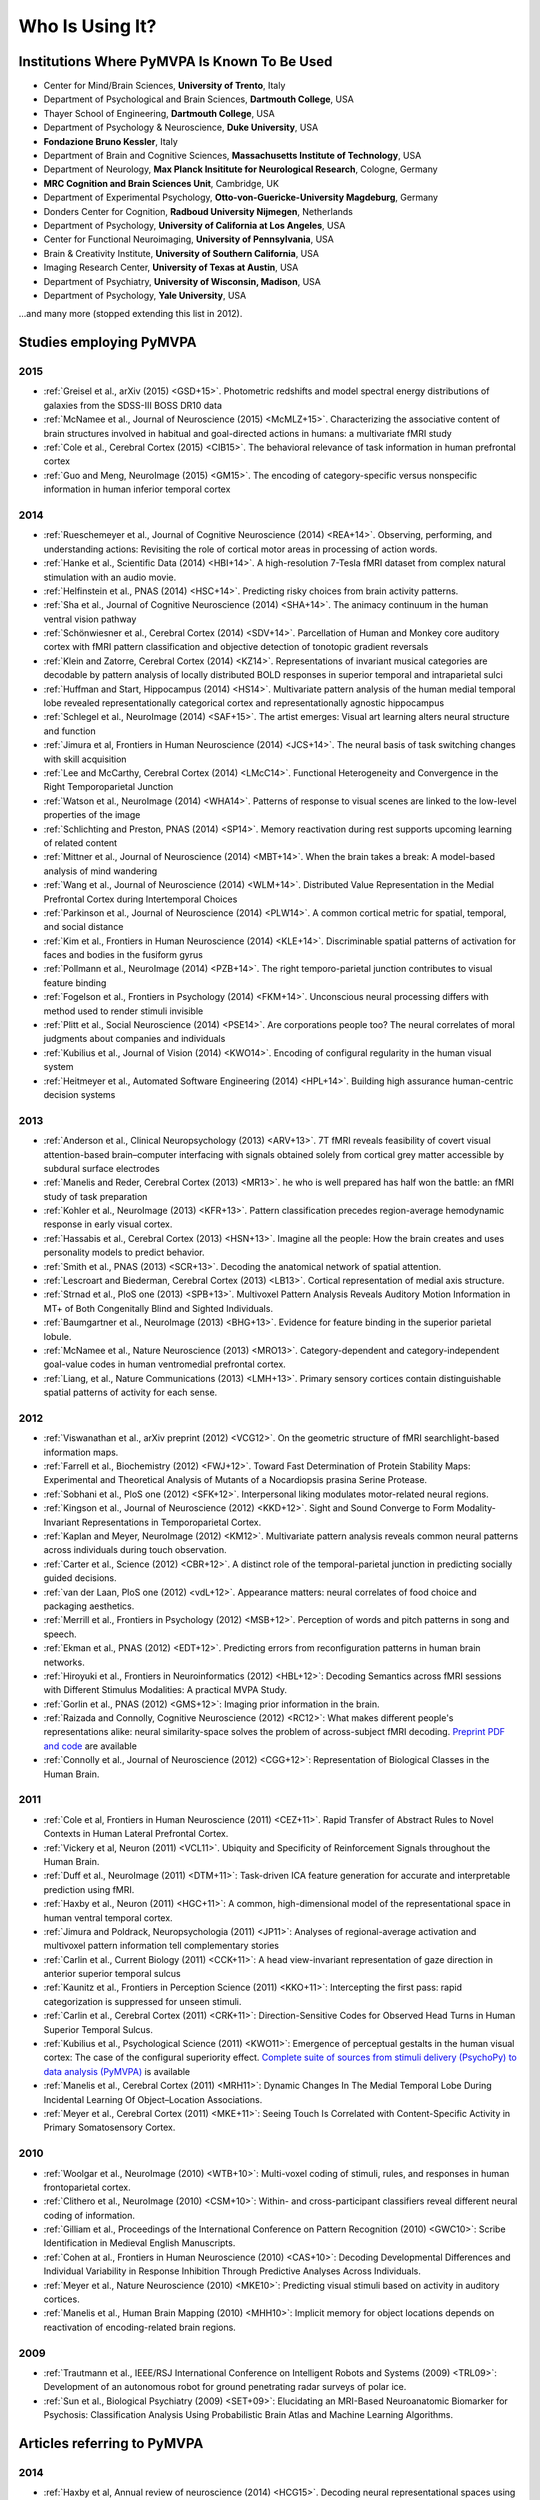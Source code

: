 .. -*- mode: rst; fill-column: 78; indent-tabs-mode: nil -*-
.. vi: set ft=rst sts=4 ts=4 sw=4 et tw=79:
  ### ### ### ### ### ### ### ### ### ### ### ### ### ### ### ### ### ### ###
  #
  #   See COPYING file distributed along with the PyMVPA package for the
  #   copyright and license terms.
  #
  ### ### ### ### ### ### ### ### ### ### ### ### ### ### ### ### ### ### ###


.. index:: Who is using it?, Publications
.. _chap_whoisusingit:

****************
Who Is Using It?
****************


.. only:: html

  If you are using PyMVPA or have published a study employing it, please leave a
  comment at the bottom of this page, if you want to be listed here as well.


Institutions Where PyMVPA Is Known To Be Used
=============================================

* Center for Mind/Brain Sciences, **University of Trento**, Italy
* Department of Psychological and Brain Sciences, **Dartmouth College**, USA
* Thayer School of Engineering, **Dartmouth College**, USA
* Department of Psychology & Neuroscience, **Duke University**, USA
* **Fondazione Bruno Kessler**, Italy
* Department of Brain and Cognitive Sciences, **Massachusetts Institute of
  Technology**, USA
* Department of Neurology, **Max Planck Insititute for Neurological Research**,
  Cologne, Germany
* **MRC Cognition and Brain Sciences Unit**, Cambridge, UK
* Department of Experimental Psychology, **Otto-von-Guericke-University
  Magdeburg**, Germany
* Donders Center for Cognition, **Radboud University Nijmegen**, Netherlands
* Department of Psychology, **University of California at Los Angeles**, USA
* Center for Functional Neuroimaging, **University of Pennsylvania**, USA
* Brain & Creativity Institute, **University of Southern California**, USA
* Imaging Research Center, **University of Texas at Austin**, USA
* Department of Psychiatry, **University of Wisconsin, Madison**, USA
* Department of Psychology, **Yale University**, USA

...and many more (stopped extending this list in 2012).


Studies employing PyMVPA
========================

2015
----

* :ref:`Greisel et al., arXiv (2015) <GSD+15>`. Photometric redshifts and
  model spectral energy distributions of galaxies from the SDSS-III BOSS DR10
  data

* :ref:`McNamee et al., Journal of Neuroscience (2015) <McMLZ+15>`. Characterizing
  the associative content of brain structures involved in habitual and
  goal-directed actions in humans: a multivariate fMRI study

* :ref:`Cole et al., Cerebral Cortex (2015) <CIB15>`. The behavioral relevance
  of task information in human prefrontal cortex

* :ref:`Guo and Meng, NeuroImage (2015) <GM15>`. The encoding of
  category-specific versus nonspecific information in human inferior temporal
  cortex


2014
----

* :ref:`Rueschemeyer et al., Journal of Cognitive Neuroscience (2014)
  <REA+14>`. Observing, performing, and understanding actions: Revisiting
  the role of cortical motor areas in processing of action words.

* :ref:`Hanke et al., Scientific Data (2014) <HBI+14>`. A high-resolution
  7-Tesla fMRI dataset from complex natural stimulation with an audio movie.

* :ref:`Helfinstein et al., PNAS (2014) <HSC+14>`. Predicting risky choices from
  brain activity patterns.

* :ref:`Sha et al., Journal of Cognitive Neuroscience (2014) <SHA+14>`. The
  animacy continuum in the human ventral vision pathway

* :ref:`Schönwiesner et al., Cerebral Cortex (2014) <SDV+14>`. Parcellation of
  Human and Monkey core auditory cortex with fMRI pattern classification and
  objective detection of tonotopic gradient reversals

* :ref:`Klein and Zatorre, Cerebral Cortex (2014) <KZ14>`. Representations of
  invariant musical categories are decodable by pattern analysis of locally
  distributed BOLD responses in superior temporal and intraparietal sulci

* :ref:`Huffman and Start, Hippocampus (2014) <HS14>`. Multivariate pattern
  analysis of the human medial temporal lobe revealed representationally
  categorical cortex and representationally agnostic hippocampus

* :ref:`Schlegel et al., NeuroImage (2014) <SAF+15>`. The artist emerges:
  Visual art learning alters neural structure and function

* :ref:`Jimura et al, Frontiers in Human Neuroscience (2014) <JCS+14>`. The
  neural basis of task switching changes with skill acquisition

* :ref:`Lee and McCarthy, Cerebral Cortex (2014) <LMcC14>`. Functional
  Heterogeneity and Convergence in the Right Temporoparietal Junction

* :ref:`Watson et al., NeuroImage (2014) <WHA14>`. Patterns of response to
  visual scenes are linked to the low-level properties of the image

* :ref:`Schlichting and Preston, PNAS (2014) <SP14>`. Memory reactivation
  during rest supports upcoming learning of related content

* :ref:`Mittner et al., Journal of Neuroscience (2014) <MBT+14>`. When the
  brain takes a break: A model-based analysis of mind wandering

* :ref:`Wang et al., Journal of Neuroscience (2014) <WLM+14>`. Distributed
  Value Representation in the Medial Prefrontal Cortex during Intertemporal
  Choices

* :ref:`Parkinson et al., Journal of Neuroscience (2014) <PLW14>`. A common
  cortical metric for spatial, temporal, and social distance

* :ref:`Kim et al., Frontiers in Human Neuroscience (2014)
  <KLE+14>`. Discriminable spatial patterns of activation for faces and bodies
  in the fusiform gyrus

* :ref:`Pollmann et al., NeuroImage (2014) <PZB+14>`. The right
  temporo-parietal junction contributes to visual feature binding

* :ref:`Fogelson et al., Frontiers in Psychology (2014) <FKM+14>`. Unconscious
  neural processing differs with method used to render stimuli invisible

* :ref:`Plitt et al., Social Neuroscience (2014) <PSE14>`. Are corporations
  people too? The neural correlates of moral judgments about companies and
  individuals

* :ref:`Kubilius et al., Journal of Vision (2014) <KWO14>`. Encoding of
  configural regularity in the human visual system

* :ref:`Heitmeyer et al., Automated Software Engineering (2014)
  <HPL+14>`. Building high assurance human-centric decision systems


2013
----

* :ref:`Anderson et al., Clinical Neuropsychology (2013) <ARV+13>`. 7T fMRI
  reveals feasibility of covert visual attention-based brain–computer
  interfacing with signals obtained solely from cortical grey matter accessible
  by subdural surface electrodes

* :ref:`Manelis and Reder, Cerebral Cortex (2013) <MR13>`.
  he who is well prepared has half won the battle: an fMRI study of task
  preparation

* :ref:`Kohler et al., NeuroImage (2013) <KFR+13>`. Pattern classification
  precedes region-average hemodynamic response in early visual cortex.

* :ref:`Hassabis et al., Cerebral Cortex (2013) <HSN+13>`. Imagine all the
  people: How the brain creates and uses personality models to predict behavior.

* :ref:`Smith et al., PNAS (2013) <SCR+13>`. Decoding the anatomical network
  of spatial attention.

* :ref:`Lescroart and Biederman, Cerebral Cortex (2013) <LB13>`. Cortical
  representation of medial axis structure.

* :ref:`Strnad et al., PloS one (2013) <SPB+13>`. Multivoxel Pattern Analysis
  Reveals Auditory Motion Information in MT+ of Both Congenitally Blind and
  Sighted Individuals.

* :ref:`Baumgartner et al., NeuroImage (2013) <BHG+13>`. Evidence for feature
  binding in the superior parietal lobule.

* :ref:`McNamee et al., Nature Neuroscience (2013) <MRO13>`. Category-dependent
  and category-independent goal-value codes in human ventromedial prefrontal
  cortex.

* :ref:`Liang, et al., Nature Communications (2013) <LMH+13>`. Primary sensory
  cortices contain distinguishable spatial patterns of activity for each sense.

2012
----

.. cummulative impact this year: 81.406

* :ref:`Viswanathan et al., arXiv preprint (2012) <VCG12>`. On the geometric
  structure of fMRI searchlight-based information maps.

* :ref:`Farrell et al., Biochemistry (2012) <FWJ+12>`. Toward Fast Determination
  of Protein Stability Maps: Experimental and Theoretical Analysis of Mutants
  of a Nocardiopsis prasina Serine Protease.

* :ref:`Sobhani et al., PloS one (2012) <SFK+12>`. Interpersonal liking
  modulates motor-related neural regions.

* :ref:`Kingson et al., Journal of Neuroscience (2012) <KKD+12>`. Sight and
  Sound Converge to Form Modality-Invariant Representations in Temporoparietal
  Cortex.

* :ref:`Kaplan and Meyer, NeuroImage (2012) <KM12>`. Multivariate pattern
  analysis reveals common neural patterns across individuals during touch
  observation.

* :ref:`Carter et al., Science (2012) <CBR+12>`. A distinct role of the
  temporal-parietal junction in predicting socially guided decisions.

* :ref:`van der Laan, PloS one (2012) <vdL+12>`. Appearance matters: neural
  correlates of food choice and packaging aesthetics.

* :ref:`Merrill et al., Frontiers in Psychology (2012) <MSB+12>`.
  Perception of words and pitch patterns in song and speech.

* :ref:`Ekman et al., PNAS (2012) <EDT+12>`. Predicting errors from
  reconfiguration patterns in human brain networks.

* :ref:`Hiroyuki et al., Frontiers in Neuroinformatics (2012) <HBL+12>`:
  Decoding Semantics across fMRI sessions with Different Stimulus Modalities:
  A practical MVPA Study.

* :ref:`Gorlin et al., PNAS (2012) <GMS+12>`: Imaging prior information in the
  brain.

* :ref:`Raizada and Connolly, Cognitive Neuroscience (2012) <RC12>`: What
  makes different people's representations alike: neural similarity-space
  solves the problem of across-subject fMRI decoding.
  `Preprint PDF and code <http://raizadalab.org/publications.html>`__ are available

* :ref:`Connolly et al., Journal of Neuroscience (2012) <CGG+12>`:
  Representation of Biological Classes in the Human Brain.

2011
----

.. cummulative impact this year: 75.619

* :ref:`Cole et al, Frontiers in Human Neuroscience (2011) <CEZ+11>`. Rapid
  Transfer of Abstract Rules to Novel Contexts in Human Lateral Prefrontal
  Cortex.

* :ref:`Vickery et al, Neuron (2011) <VCL11>`. Ubiquity and Specificity of
  Reinforcement Signals throughout the Human Brain.

* :ref:`Duff et al., NeuroImage (2011) <DTM+11>`: Task-driven ICA feature
  generation for accurate and interpretable prediction using fMRI.

* :ref:`Haxby et al., Neuron (2011) <HGC+11>`: A common, high-dimensional model
  of the representational space in human ventral temporal cortex.

* :ref:`Jimura and Poldrack, Neuropsychologia (2011) <JP11>`: Analyses of
  regional-average activation and multivoxel pattern information tell
  complementary stories

* :ref:`Carlin et al., Current Biology (2011) <CCK+11>`: A head view-invariant
  representation of gaze direction in anterior superior temporal sulcus

* :ref:`Kaunitz et al., Frontiers in Perception Science (2011) <KKO+11>`:
  Intercepting the first pass: rapid categorization is suppressed for unseen stimuli.

* :ref:`Carlin et al., Cerebral Cortex (2011) <CRK+11>`:
  Direction-Sensitive Codes for Observed Head Turns in Human Superior Temporal
  Sulcus.

* :ref:`Kubilius et al., Psychological Science (2011) <KWO11>`:
  Emergence of perceptual gestalts in the human visual cortex: The case of the
  configural superiority effect.
  `Complete suite of sources from stimuli delivery (PsychoPy) to data analysis (PyMVPA) <https://bitbucket.org/qbilius/confsup>`__
  is available

* :ref:`Manelis et al., Cerebral Cortex (2011) <MRH11>`: Dynamic Changes In
  The Medial Temporal Lobe During Incidental Learning Of Object–Location
  Associations.

* :ref:`Meyer et al., Cerebral Cortex (2011) <MKE+11>`: Seeing Touch Is
  Correlated with Content-Specific Activity in Primary Somatosensory Cortex.

2010
----

.. cummulative impact this year: 34.078

* :ref:`Woolgar et al., NeuroImage (2010) <WTB+10>`: Multi-voxel coding of
  stimuli, rules, and responses in human frontoparietal cortex.

* :ref:`Clithero et al., NeuroImage (2010) <CSM+10>`: Within- and
  cross-participant classifiers reveal different neural coding of information.

* :ref:`Gilliam et al., Proceedings of the International Conference on Pattern
  Recognition (2010) <GWC10>`: Scribe Identification in Medieval English
  Manuscripts.

* :ref:`Cohen at al., Frontiers in Human Neuroscience (2010) <CAS+10>`: Decoding
  Developmental Differences and Individual Variability in Response Inhibition
  Through Predictive Analyses Across Individuals.

* :ref:`Meyer et al., Nature Neuroscience (2010) <MKE10>`: Predicting visual
  stimuli based on activity in auditory cortices.

* :ref:`Manelis et al., Human Brain Mapping (2010) <MHH10>`: Implicit memory
  for object locations depends on reactivation of encoding-related brain
  regions.

2009
----

.. cummulative impact this year: 11.98

* :ref:`Trautmann et al., IEEE/RSJ International Conference on Intelligent
  Robots and Systems (2009) <TRL09>`: Development of an autonomous robot for
  ground penetrating radar surveys of polar ice.

* :ref:`Sun et al., Biological Psychiatry (2009) <SET+09>`: Elucidating an
  MRI-Based Neuroanatomic Biomarker for Psychosis: Classification Analysis
  Using Probabilistic Brain Atlas and Machine Learning Algorithms.


Articles referring to PyMVPA
============================

2014
----

* :ref:`Haxby et al, Annual review of neuroscience (2014) <HCG15>`. Decoding
  neural representational spaces using multivariate pattern analysis

* :ref:`Avants et al, NeuroImage (2014) <ALR+14>`. Sparse canonical
  correlation analysis relates network-level atrophy to multivariate cognitive
  measures in a neurodegenerative population

2013
----

* :ref:`Adluru et al., Neuroinformatics (2013) <AHL+13>`. Penalized likelihood
  phenotyping: unifying voxelwise analyses and multi-voxel pattern analyses in
  neuroimaging: penalized likelihood phenotyping.

* :ref:`Schrouff et al., Neuroinformatics (2013) <SRR+13>`. PRoNTo: Pattern
  Recognition for Neuroimaging Toolbox.

2012
----

* :ref:`Albanese et al., arXiv preprint (2012) <AVM+12>`. mlpy: machine learning
  Python.

* :ref:`Stelzer and Turner, NeuroImage (2012) <ST12>`. Statistical inference
  and multiple testing correction in classification-based multi-voxel pattern
  analysis (MVPA): Random permutations and cluster size control.

2011
----

* :ref:`Meyer and Kaplan, Journal of Visualized Experiments (2011) <MK11>`.
  Cross-Modal Multivariate Pattern Analysis.

* :ref:`Hollmann et al, PloS one (2011) <HRB+11>`. Predicting decisions in human
  social interactions using real-time fMRI and pattern classification.

* :ref:`Hanson and Schmidt, NeuroImage (2011) <HS11>`. High-resolution imaging
  of the fusiform face area (FFA) using multivariate non-linear classifiers
  shows diagnosticity for non-face categories.

* :ref:`Pereira and Botvinick, NeuroImage (2011) <PB11>`. Information mapping
  with pattern classifiers: a comparative study.

* :ref:`Pedregosa et al., The Journal of Machine Learning Research (2011)
  <PVG+11>`. Scikit-learn: Machine Learning in Python.

* :ref:`Pernet et al., Front. Psychology (2011) <PSR11>`. Single-trial analyses:
  why bother?

* :ref:`Schackman et al., Nature Reviews Neuroscience (2011) <SSS+11>`: The
  integration of negative affect, pain and cognitive control in the cingulate
  cortex.

2010
----

* :ref:`Margulies et al., Magnetic Resonance Materials in Physics, Biology and
  Medicine (2010) <MBL+10>`: Resting developments: a review of fMRI
  post-processing methodologies for spontaneous brain activity.

* :ref:`Shiffrin, Topics in Cognitive Science, (2010) <Shi10>`: Perspectives on
  Modeling in Cognitive Science.

* :ref:`LaConte, NeuroImage (2010) <LaC10>`: Decoding fMRI brain states in
  real-time.

* :ref:`Legge & Badii, Proceedings of the 2nd International Conference on
  Emerging Network Intelligence (2010) <LB10>`: An Application of Pattern
  Matching for the Adjustment of Quality of ServiceMetrics.

2009
----

* :ref:`Spacek et al., The Neuromorphic Engineer (2009) <SS09>`: Python in
  Neuroscience.

* :ref:`Bandettini, Journal of Integrative Neuroscience (2009) <Ban09>`: Seven
  topics in functional magnetic reasonance imaging.

* :ref:`Garcia et al., Frontiers in Neuroinformatics (2009) <GF09>`:
  OpenElectrophy: An Electrophysiological Data- and Analysis-Sharing Framework.

* :ref:`Mur et al., Social Cognitive and Affective Neuroscience (2009)
  <MBK09>`: Revealing representational content with pattern-information fMRI –
  an introductory guide.

* :ref:`Pereira et al., NeuroImage (2009) <PMB09>`: Machine learning
  classifiers and fMRI: A tutorial overview.
